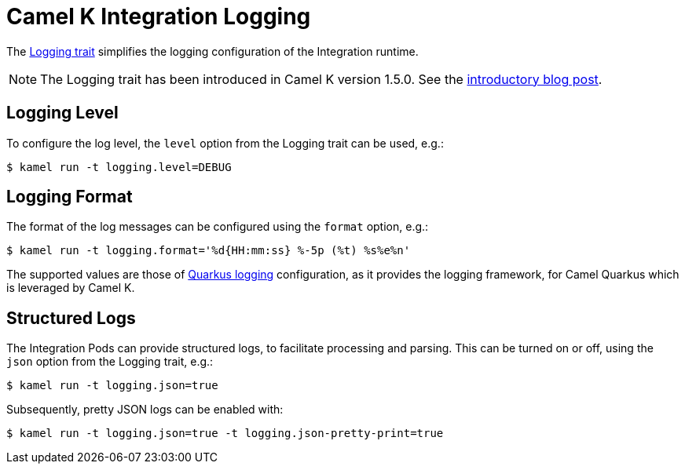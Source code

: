[[integration-logging]]
= Camel K Integration Logging

The xref:traits:logging.adoc[Logging trait] simplifies the logging configuration of the Integration runtime.

NOTE: The Logging trait has been introduced in Camel K version 1.5.0. See the link:/blog/2021/05/new-camel-k-logging-features/[introductory blog post].

[[integration-logging-level]]
== Logging Level

To configure the log level, the `level` option from the Logging trait can be used, e.g.:

[source,console]
----
$ kamel run -t logging.level=DEBUG
----

[[integration-logging-format]]
== Logging Format

The format of the log messages can be configured using the `format` option, e.g.:

[source,console]
----
$ kamel run -t logging.format='%d{HH:mm:ss} %-5p (%t) %s%e%n'
----

The supported values are those of
https://quarkus.io/guides/logging[Quarkus logging] configuration, as it provides the logging framework, for Camel Quarkus which is leveraged by
Camel K.

[[integration-logging-structured]]
== Structured Logs

The Integration Pods can provide structured logs, to facilitate processing and parsing.
This can be turned on or off, using the `json` option from the Logging trait, e.g.:

[source,console]
----
$ kamel run -t logging.json=true
----

Subsequently, pretty JSON logs can be enabled with:

[source,console]
----
$ kamel run -t logging.json=true -t logging.json-pretty-print=true
----
